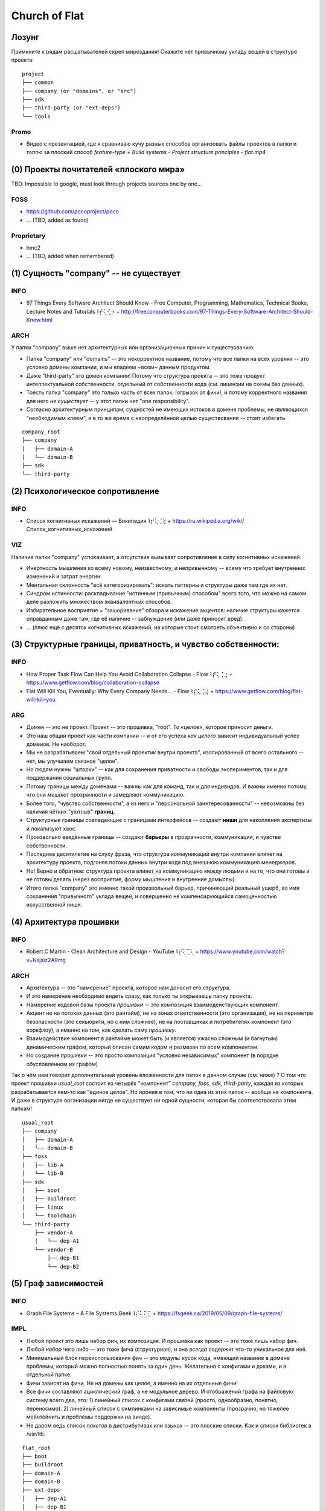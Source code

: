 .. SPDX-FileCopyrightText: 2020 Dmytro Kolomoiets <amerlyq+rst@gmail.com> and contributors.

.. SPDX-License-Identifier: CC-BY-SA-4.0

.. highlight:: bash

.. Что ж, я давно не тренировался в евангелизме, пора тряхнуть стариной (надеюсь не отвалится).
.. Ведь здесь такая благодатная почва для новой потенциальной паствы в *Церковь Флэта*.
.. P.S. Надо чтобы просто закрался червячок сомнений, просто чтобы вы начали мучаться глядя на папку "company" и "осознали что потеряли" :D)))

.. Вначале успокою: не переживайте, у вас будет ваша папка "company" для доменов.
.. Потому можно попробовать объективно рассмотреть нижележащие аргументы:

##############
Church of Flat
##############

Лозунг
======

Примкните к рядам расшатывателей скреп мироздания!
Скажите нет привычному укладу вещей в структуре проекта::

   project
   ├── common
   ├── company (or "domains", or "src")
   ├── sdk
   ├── third-party (or "ext-deps")
   └── tools

Promo
-----
* Видео с презентацией, где я сравниваю кучу разных способов организовать файлы проектов в папки и топлю за плоский способ `feature-type`
  + `Build systems - Project structure principles - flat.mp4`


(0) Проекты почитателей «плоского мира»
=======================================

TBD: Impossible to google, must look through projects sources one by one...

FOSS
----
* https://github.com/pocoproject/poco
* ... (TBD, added as found)

Proprietary
-----------
* hmc2
* ... (TBD, added when remembered)


(1) Сущность "company" -- не существует
=======================================

INFO
----
* 97 Things Every Software Architect Should Know - Free Computer, Programming, Mathematics, Technical Books, Lecture Notes and Tutorials ⌇⡞⢅⢊⡲
  + http://freecomputerbooks.com/97-Things-Every-Software-Architect-Should-Know.html

ARCH
----
У папки "company" выше нет архитектурных или организационных причин к существованию:

* Папка "company" или "domains" -- это некорректное название, потому что все папки на всех уровнях -- это условно домены компании, и мы владеем ~всем~ данным продуктом.
* Даже "third-party" это домен компании! Потому что структура проекта -- это тоже продукт интеллектуальной собственности, отдельный от собственности кода (см. лицензии на схемы баз данных).
* Тоесть папка "company" это только часть от всех папок, !огрызок от фичи!, и потому корректного названия для него *не существует* -- у этот папки нет "one responsibility".
* Согласно архитектурным принципам, сущностей не имеющих истоков в домене проблемы, не являющихся "необходимым клеем", и в то же время с неопределённой целью существования -- стоит избегать.

::

   company_root
   ├── company
   │   ├── domain-A
   │   └── domain-B
   ├── sdk
   └── third-party


(2) Психологическое сопротивление
=================================

INFO
----
* Список когнитивных искажений — Википедия ⌇⡞⢅⢈⢵
  + https://ru.wikipedia.org/wiki/Список_когнитивных_искажений

VIZ
---
Наличие папки "company" успокаивает, а отсутствие вызывает сопротивление в силу когнитивных искажений:

* Инертность мышления ко всему новому, неизвестному, и непривычному -- всему что требует внутренних изменений и затрат энергии.
* Ментальная склонность "всё категоризировать": искать паттерны и структуры даже там где их нет.
* Синдром истинности: раскладывание "истинным (привычным) способом" всего того, что можно на самом деле разложить множеством эквивалентных способов.
* Избирательное восприятие = "зашоривание" обзора и искажение акцентов: наличие структуры кажется оправданным даже там, где её наличие -- заблуждение (или даже приносит вред).
* ... (плюс ещё с десяток когнитивных искажений, на которые стоит смотреть объективно и со стороны)


(3) Структурные границы, приватность, и чувство собственности:
==============================================================

INFO
----
* How Proper Task Flow Can Help You Avoid Collaboration Collapse - Flow ⌇⡞⢅⢈⣐
  + https://www.getflow.com/blog/collaboration-collapse
* Flat Will Kill You, Eventually: Why Every Company Needs… - Flow ⌇⡞⢅⢈⣔
  + https://www.getflow.com/blog/flat-will-kill-you

ARG
---
* Домен -- это не проект. Проект -- это прошивка, "root". То «целое», которое приносит деньги.
* Это наш общий проект как части компании -- и от его успеха *как целого* зависит индивидуальный успех доменов. Не наоборот.
* Мы не разрабатываем "свой отдельный проектик внутри проекта", изолированный от всего остального -- нет, мы улучшаем связное "целое".
* Но людям нужны "шторки" -- как для сохранения приватности и свободы экспериментов, так и для поддержания социальных групп.
* Потому границы между доменами -- важны как для команд, так и для индивидов. И важны именно потому, что они *мешают* прозрачности и замедляют коммуникацию.
* Более того, "чувство собственности", а из него и "персональной заинтересованности" -- невозможны без наличия чётких "уютных" **границ**.
* Структурные границы совпадающие с границами интерфейсов -- создают **ниши** для накопления экспертизы и локализуют хаос.
* Произвольно введённые границы -- создают **барьеры** в прозрачности, коммуникации, и чувстве собственности.
* Последнее десятилетие на слуху фраза, что структура коммуникаций внутри компании влияет на архитектуру проекта, подгоняя потоки данных внутри кода под внешнюю коммуникацию менеджеров.
* Но! Верно и обратное: структура проекта влияет на коммуникацию между людьми и на то, что они готовы и не готовы делать (через восприятие, форму мышления и внутренние домыслы).
* Итого папка "company" это именно такой произвольный барьер, причиняющий реальный ущерб, во имя сохранения "привычного" уклада вещей, и совершенно не компенсирующийся самоценностью искусственной ниши.


(4) Архитектура прошивки
========================

INFO
----
* Robert C Martin - Clean Architecture and Design - YouTube ⌇⡞⢅⢉⢇
  + https://www.youtube.com/watch?v=Nsjsiz2A9mg

ARCH
----
* Архитектура -- это "намерение" проекта, которое нам доносит его структура.
* И это намерение необходимо видеть сразу, как только ты открываешь папку проекта.
* Намерение кодовой базы проекта *прошивки* -- это композиция взаимодействующих компонент.
* Акцент не на потоках данных (это рантайм), не на зонах ответственности (это организация), не на периметре безопасности (это секьюрити, но с ним сложнее), не на поставщиках и потребителях компонент (это воркфлоу), а именно на том, как сделать саму *прошивку*.
* Взаимодействие компонент в рантайме может быть (и является) ужасно сложным (и багнутым) динамическим графом, который описан самим кодом и размазан по всем компонентам.
* Но создание *прошивки* -- это просто композиция "условно независимых" компонент (в порядке обусловленном их графом)

Так о чём нам говорит дополнительный уровень вложенности для папок в данном случае (см. ниже) ?
О том что проект прошивки `usual_root` состоит из четырёх "компонент" `company, foss, sdk, third-party`, каждая из которых разрабатывается кем-то как "единое целое".
Но ирония в том, что ни одна из этих папок -- вообще не компонента.
И даже в структуре организации нигде не существует ни одной сущности, которая бы соответствовала этим папкам!

::

   usual_root
   ├── company
   │   ├── domain-A
   │   └── domain-B
   ├── foss
   │   ├── lib-A
   │   └── lib-B
   ├── sdk
   │   ├── boot
   │   ├── buildroot
   │   ├── linux
   │   └── toolchain
   └── third-party
       ├── vendor-A
       │   └── dep-A1
       └── vendor-B
           ├── dep-B1
           └── dep-B2



(5) Граф зависимостей
=====================

INFO
----
* Graph File Systems – A File Systems Geek ⌇⡞⢅⢝⣋
  + https://fsgeek.ca/2019/05/09/graph-file-systems/

IMPL
----
* Любой проект это лишь набор фич, их композиция. И прошивка как проект -- это тоже лишь набор фич.
* Любой *набор* чего либо -- это тоже фича (структурная), и она *всегда* содержит что-то уникальное для неё.
* Минимальный блок переиспользования фич -- это модуль: кусок кода, имеющий название в домене проблемы,
  который можно полностью понять за один день. Желательно с конфигами и доками, и в отдельной папке.
* Фичи зависят на фичи. Не на домены как целое, а именно на их отдельные фичи!
* Все фичи составляют ациклический граф, а не модульное дерево. И отображений графа на файловую систему всего два, это:
  1) линейный список с конфигами связей (просто, однообразно, понятно, переносимо).
  2) линейный список с симлинками на зависимые компоненты (прозрачно, но тяжелее мейнтейнить и проблемы поддержки на винде).
* Не даром ведь список *пакетов* в дистрибутивах или языках -- это плоские списки. Как и список библиотек в /usr/lib.

::

   flat_root
   ├── boot
   ├── buildroot
   ├── domain-A
   ├── domain-B
   ├── ext-deps
   │   ├── dep-A1
   │   ├── dep-B1
   │   ├── dep-B2
   │   ├── lib-A
   │   └── lib-B
   ├── linux
   ├── sdk
   └── toolchain


(6) Эволюция разрушает форму
============================

INFO
----
* Foreword to Building Evolutionary Architectures ⌇⡞⢅⢟⡃
  + https://martinfowler.com/articles/evo-arch-forward.html

ARCH
----
* Эволюционирующий программный проект -- это "moving target".
* Любые попытки заранее *искусственно* сгруппировать модули обречены на провал -- их взаимоотношения сильно меняются со временем.
* Плоская структура позволяет *отложить* все решения по структурной организации «на потом»
* «Потом», конечно же, никогда не наступит -- так как кодовая база постоянно меняется, проекты перетекают друг в друга и произвольные наборы модулей переиспльзуются в других проектах.
* Потому группировка модулей вначале -- мешает переиспользованию и рефакторингу (из-за лишних барьеров), а потом -- просто бессмысленна.


(7) Инфраструктура, инструменты, мейнтенанс и лучшие практики
=============================================================

* Git submodules -- лучше всего держать все на верхнем уровне, а не в подпапках
* Nested git submodules -- в тенденции последних пяти лет не лучшая практика
* ... (TBD, too lazy to enumerate now)


(8) Симлинки, теги и *relations*
================================

INFO
----
* Extended attributes and tag file systems ⌇⡞⢅⢗⣎
  + https://www.lesbonscomptes.com/pages/tagfs.html
* TagFS, tracking progress in the field of semantic file systems • Linux goesZen ⌇⡞⢅⢗⡼
  + https://linux.goeszen.com/tagfs-tracking-progress-in-the-field-of-semantic-file-systems.html

EXPL
----
Если очень хочется группировать -- то можно создать специальную папку `arch-tags` поверх `flat_root`.
Каждый тег в `arch-tags` позволяет группировать по одному признаку (*relations*).
Принадлежность к группе, общая модель коммуникации, reverse-dependencies по компонентам, итп.
Вплоть до тегов `good, bad, ugly, todo, split`.
Огромное раздолье для "exploration navigation" для мятежной души.

(Disclaimer: в репозитории airy_ на 250 компонент я автоматически создаю подобное дерево тегов.
Но за пять лет -- я им ни разу не воспользовался. Плоского списка в корне всегда хватает
для решения любых задач -- как изолированных так и для *каждый раз уникальных* наборов компонент.)

.. _airy: https://github.com/amerlyq/airy

::

   flat_root
   ├── arch-tags
   │   ├── company
   │   │   ├── domain-A -> ../../domain-A
   │   │   └── domain-B -> ../../domain-B
   │   ├── foss
   │   │   ├── lib-A -> ../../ext-deps/lib-A
   │   │   └── lib-B -> ../../ext-deps/lib-B
   │   ├── sdk
   │   │   ├── boot -> ../../boot
   │   │   ├── buildroot -> ../../buildroot
   │   │   ├── ctl -> ../../sdk
   │   │   ├── linux -> ../../linux
   │   │   └── toolchain -> ../../toolchain
   │   ├── third-party
   │   │   ├── foss -> ../foss
   │   │   ├── vendor-A -> ../vendor-A
   │   │   └── vendor-B -> ../vendor-B
   │   ├── vendor-A
   │   │   └── dep-A1 -> ../../ext-deps/dep-A1
   │   └── vendor-B
   │       ├── dep-B1 -> ../../ext-deps/dep-B1
   │       └── dep-B2 -> ../../ext-deps/dep-B2
   ├── boot
   ├── buildroot
   ├── domain-A
   ├── domain-B
   ├── ext-deps
   │   ├── dep-A1
   │   ├── dep-B1
   │   ├── dep-B2
   │   ├── lib-A
   │   └── lib-B
   ├── linux
   ├── sdk
   └── toolchain
